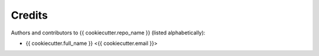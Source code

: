 Credits
=======

Authors and contributors to {{ cookiecutter.repo_name }} (listed alphabetically):

- {{ cookiecutter.full_name }} <{{ cookiecutter.email }}>
